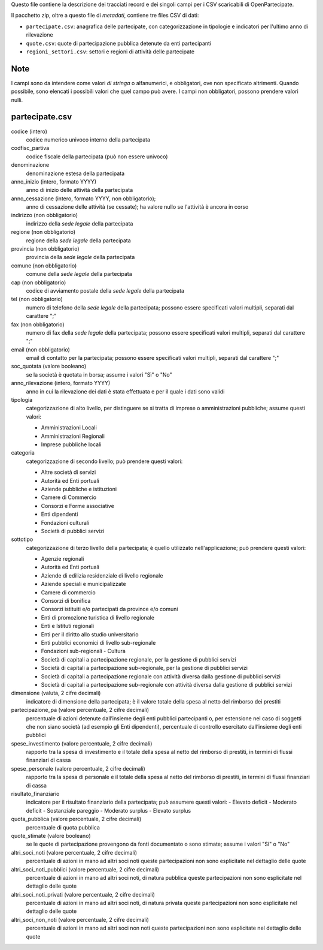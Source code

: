 Questo file contiene la descrizione dei tracciati record e dei singoli campi per i CSV scaricabili di OpenPartecipate.

Il pacchetto zip, oltre a questo file di *metadati*, contiene tre files CSV di dati:

- ``partecipate.csv``: anagrafica delle partecipate, con categorizzazione in tipologie e indicatori per l'ultimo anno di rilevazione
- ``quote.csv``: quote di partecipazione pubblica detenute da enti partecipanti
- ``regioni_settori.csv``: settori e regioni di attività delle partecipate

Note
----
I campi sono da intendere come valori *di stringa* o alfanumerici, e obbligatori, ove non specificato altrimenti.
Quando possibile, sono elencati i possibili valori che quel campo può avere.
I campi non obbligatori, possono prendere valori nulli.

partecipate.csv
---------------

codice (intero)
  codice numerico univoco interno della partecipata
  
codfisc_partiva
  codice fiscale della partecipata (può non essere univoco)
  
denominazione
  denominazione estesa della partecipata

anno_inizio (intero, formato YYYY)
  anno di inizio delle attività della partecipata

anno_cessazione (intero, formato YYYY, non obbligatorio);
  anno di cessazione delle attività (se cessate); ha valore nullo se l'attività è ancora in corso

indirizzo (non obbligatorio)
  indirizzo della *sede legale* della partecipata

regione (non obbligatorio)
  regione della *sede legale* della partecipata
  
provincia (non obbligatorio)
  provincia della *sede legale* della partecipata
  
comune (non obbligatorio)
  comune della *sede legale* della partecipata
  
cap (non obbligatorio)
  codice di avviamento postale della *sede legale* della partecipata
  
tel (non obbligatorio)
  numero di telefono della *sede legale* della partecipata;
  possono essere specificati valori multipli, separati dal carattere ";"

fax (non obbligatorio)
  numero di fax della *sede legale* della partecipata;
  possono essere specificati valori multipli, separati dal carattere ";"

email (non obbligatorio)
  email di contatto per la partecipata;
  possono essere specificati valori multipli, separati dal carattere ";"
  
soc_quotata (valore booleano)
  se la società è quotata in borsa;
  assume i valori "Sì" o "No"
  
anno_rilevazione (intero, formato YYYY)
  anno in cui la rilevazione dei dati è stata effettuata e per il quale i dati sono validi
  
tipologia
  categorizzazione di alto livello, per distinguere se si tratta di imprese o amministrazioni pubbliche;
  assume questi valori:
  
  - Amministrazioni Locali
  - Amministrazioni Regionali
  - Imprese pubbliche locali


categoria
  categorizzazione di secondo livello;
  può prendere questi valori:
  
  - Altre società di servizi
  - Autorità ed Enti portuali
  - Aziende pubbliche e istituzioni
  - Camere di Commercio
  - Consorzi e Forme associative
  - Enti dipendenti
  - Fondazioni culturali
  - Società di pubblici servizi  

sottotipo
  categorizzazione di terzo livello della partecipata;
  è quello utilizzato nell'applicazione;
  può prendere questi valori:

  - Agenzie regionali
  - Autorità ed Enti portuali
  - Aziende di edilizia residenziale di livello regionale
  - Aziende speciali e municipalizzate
  - Camere di commercio
  - Consorzi di bonifica
  - Consorzi istituiti e/o partecipati da province e/o comuni
  - Enti di promozione turistica di livello regionale
  - Enti e Istituti regionali
  - Enti per il diritto allo studio universitario
  - Enti pubblici economici di livello sub-regionale
  - Fondazioni sub-regionali - Cultura
  - Società di capitali a partecipazione regionale, per la gestione di pubblici servizi
  - Società di capitali a partecipazione sub-regionale, per la gestione di pubblici servizi
  - Società di capitali a partecipazione regionale con attività diversa dalla gestione di pubblici servizi
  - Società di capitali a partecipazione sub-regionale con attività diversa dalla gestione di pubblici servizi

dimensione (valuta, 2 cifre decimali)
  indicatore di dimensione della partecipata; 
  è il valore totale della spesa al netto del rimborso dei prestiti


partecipazione_pa (valore percentuale, 2 cifre decimali)
  percentuale di azioni detenute dall’insieme degli enti pubblici partecipanti o, 
  per estensione nel caso di soggetti che non siano società (ad esempio gli Enti dipendenti), 
  percentuale di controllo esercitato dall’insieme degli enti pubblici

spese_investimento (valore percentuale, 2 cifre decimali)
  rapporto tra la spesa di investimento e il totale della spesa al netto del rimborso di prestiti, 
  in termini di flussi finanziari di cassa
  
spese_personale (valore percentuale, 2 cifre decimali)
  rapporto tra la spesa di personale e il totale della spesa al netto del rimborso di prestiti, 
  in termini di flussi finanziari di cassa

risultato_finanziario
  indicatore per il risultato finanziario della partecipata;
  può assumere questi valori:
  - Elevato deficit
  - Moderato deficit
  - Sostanziale pareggio
  - Moderato surplus
  - Elevato surplus
  
quota_pubblica (valore percentuale, 2 cifre decimali)
  percentuale di quota pubblica

quote_stimate (valore booleano)
  se le quote di partecipazione provengono da fonti documentato o sono stimate;
  assume i valori "Sì" o "No"

altri_soci_noti (valore percentuale, 2 cifre decimali)
  percentuale di azioni in mano ad altri soci noti
  queste partecipazioni non sono esplicitate nel dettaglio delle quote


altri_soci_noti_pubblici (valore percentuale, 2 cifre decimali)
  percentuale di azioni in mano ad altri soci noti, di natura pubblica
  queste partecipazioni non sono esplicitate nel dettaglio delle quote

altri_soci_noti_privati (valore percentuale, 2 cifre decimali)
  percentuale di azioni in mano ad altri soci noti, di natura privata
  queste partecipazioni non sono esplicitate nel dettaglio delle quote

altri_soci_non_noti (valore percentuale, 2 cifre decimali)
  percentuale di azioni in mano ad altri soci non noti
  queste partecipazioni non sono esplicitate nel dettaglio delle quote

